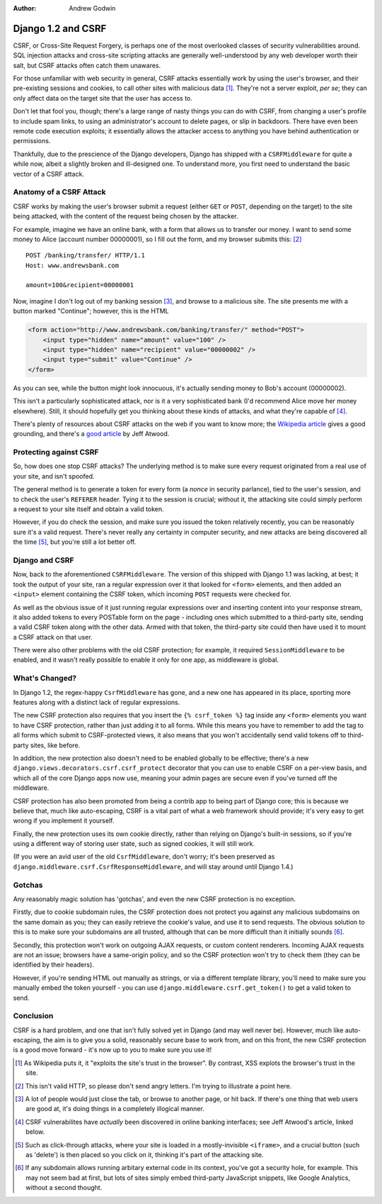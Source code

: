:Author:
	Andrew Godwin

###################
Django 1.2 and CSRF
###################

CSRF, or Cross-Site Request Forgery, is perhaps one of the most overlooked
classes of security vulnerabilities around. SQL injection attacks and
cross-site scripting attacks are generally well-understood by any web developer
worth their salt, but CSRF attacks often catch them unawares.

For those unfamiliar with web security in general, CSRF attacks essentially
work by using the user's browser, and their pre-existing sessions and cookies,
to call other sites with malicious data [#]_. They're not a server exploit,
*per se*; they can only affect data on the target site that the user has access
to.

Don't let that fool you, though; there's a large range of nasty things you can
do with CSRF, from changing a user's profile to include spam links, to using an
administrator's account to delete pages, or slip in backdoors. There have even
been remote code execution exploits; it essentially allows the attacker access
to anything you have behind authentication or permissions.

Thankfully, due to the prescience of the Django developers, Django has shipped
with a ``CSRFMiddleware`` for quite a while now, albeit a slightly broken and
ill-designed one. To understand more, you first need to understand the basic
vector of a CSRF attack.

Anatomy of a CSRF Attack
========================

CSRF works by making the user's browser submit a request (either ``GET`` or
``POST``, depending on the target) to the site being attacked, with the content
of the request being chosen by the attacker.

For example, imagine we have an online bank, with a form that allows us to
transfer our money. I want to send some money to Alice (account number
00000001), so I fill out the form, and my browser submits this: [#]_

::

 POST /banking/transfer/ HTTP/1.1
 Host: www.andrewsbank.com
 
 amount=100&recipient=00000001
 
Now, imagine I don't log out of my banking session [#]_, and browse to a
malicious site. The site presents me with a button marked "Continue"; however,
this is the HTML

.. sourcecode:: html

 <form action="http://www.andrewsbank.com/banking/transfer/" method="POST">
     <input type="hidden" name="amount" value="100" />
     <input type="hidden" name="recipient" value="00000002" />
     <input type="submit" value="Continue" />
 </form>
 
As you can see, while the button might look innocuous, it's actually sending
money to Bob's account (00000002).

This isn't a particularly sophisticated attack, nor is it a very sophisticated
bank (I'd recommend Alice move her money elsewhere). Still, it should hopefully
get you thinking about these kinds of attacks, and what they're capable of
[#]_.

There's plenty of resources about CSRF attacks on the web if you want to know
more; the `Wikipedia article
<http://en.wikipedia.org/wiki/Cross-site_request_forgery>`_ gives a good
grounding, and there's a `good article
<http://www.codinghorror.com/blog/2008/10/preventing-csrf-and-xsrf-attacks.html>`_
by Jeff Atwood.

Protecting against CSRF
=======================

So, how does one stop CSRF attacks? The underlying method is to make sure every
request originated from a real use of your site, and isn't spoofed.

The general method is to generate a token for every form (a *nonce* in security
parlance), tied to the user's session, and to check the user's ``REFERER``
header. Tying it to the session is crucial; without it, the attacking site
could simply perform a request to your site itself and obtain a valid token.

However, if you do check the session, and make sure you issued the token
relatively recently, you can be reasonably sure it's a valid request. There's
never really any certainty in computer security, and new attacks are being
discovered all the time [#]_, but you're still a lot better off.

Django and CSRF
===============

Now, back to the aforementioned ``CSRFMiddleware``. The version of this shipped
with Django 1.1 was lacking, at best; it took the output of your site, ran a
regular expression over it that looked for ``<form>`` elements, and then added
an ``<input>`` element containing the CSRF token, which incoming ``POST``
requests were checked for.

As well as the obvious issue of it just running regular expressions over and
inserting content into your response stream, it also added tokens to every
POSTable form on the page - including ones which submitted to a third-party
site, sending a valid CSRF token along with the other data. Armed with that
token, the third-party site could then have used it to mount a CSRF attack on
that user.

There were also other problems with the old CSRF protection; for example, it
required ``SessionMiddleware`` to be enabled, and it wasn't really possible to
enable it only for one app, as middleware is global.

What's Changed?
===============

In Django 1.2, the regex-happy ``CsrfMiddleware`` has gone, and a new one has
appeared in its place, sporting more features along with a distinct lack of
regular expressions.

The new CSRF protection also requires that you insert the ``{% csrf_token %}``
tag inside any ``<form>`` elements you want to have CSRF protection, rather
than just adding it to all forms. While this means you have to remember to add
the tag to all forms which submit to CSRF-protected views, it also means that
you won't accidentally send valid tokens off to third-party sites, like before.

In addition, the new protection also doesn't need to be enabled globally to be
effective; there's a new ``django.views.decorators.csrf.csrf_protect``
decorator that you can use to enable CSRF on a per-view basis, and which all of
the core Django apps now use, meaning your admin pages are secure even if
you've turned off the middleware.

CSRF protection has also been promoted from being a contrib app to being part
of Django core; this is because we believe that, much like auto-escaping, CSRF
is a vital part of what a web framework should provide; it's very easy to get
wrong if you implement it yourself.

Finally, the new protection uses its own cookie directly, rather than relying
on Django's built-in sessions, so if you're using a different way of storing
user state, such as signed cookies, it will still work.

(If you were an avid user of the old ``CsrfMiddleware``, don't worry; it's been
preserved as ``django.middleware.csrf.CsrfResponseMiddleware``, and will stay
around until Django 1.4.)

Gotchas
=======

Any reasonably magic solution has 'gotchas', and even the new CSRF protection
is no exception.

Firstly, due to cookie subdomain rules, the CSRF protection does not protect
you against any malicious subdomains on the same domain as you; they can easily
retrieve the cookie's value, and use it to send requests. The obvious solution
to this is to make sure your subdomains are all trusted, although that can be
more difficult than it initially sounds [#]_.

Secondly, this protection won't work on outgoing AJAX requests, or custom
content renderers. Incoming AJAX requests are not an issue; browsers have a
same-origin policy, and so the CSRF protection won't try to check them (they
can be identified by their headers).

However, if you're sending HTML out manually as strings, or via a different
template library, you'll need to make sure you manually embed the token
yourself - you can use ``django.middleware.csrf.get_token()`` to get a valid
token to send.

Conclusion
==========

CSRF is a hard problem, and one that isn't fully solved yet in Django (and may
well never be). However, much like auto-escaping, the aim is to give you a
solid, reasonably secure base to work from, and on this front, the new CSRF
protection is a good move forward - it's now up to you to make sure you use it!


.. [#] As Wikipedia puts it, it "exploits the site's trust in the browser". By contrast, XSS explots the browser's trust in the site.
.. [#] This isn't valid HTTP, so please don't send angry letters. I'm trying to illustrate a point here.
.. [#] A lot of people would just close the tab, or browse to another page, or hit back. If there's one thing that web users are good at, it's doing things in a completely illogical manner.
.. [#] CSRF vulnerabilites have *actually* been discovered in online banking interfaces; see Jeff Atwood's article, linked below.
.. [#] Such as click-through attacks, where your site is loaded in a mostly-invisible ``<iframe>``, and a crucial button (such as 'delete') is then placed so you click on it, thinking it's part of the attacking site.
.. [#] If any subdomain allows running arbitary external code in its context, you've got a security hole, for example. This may not seem bad at first, but lots of sites simply embed third-party JavaScript snippets, like Google Analytics, without a second thought.

